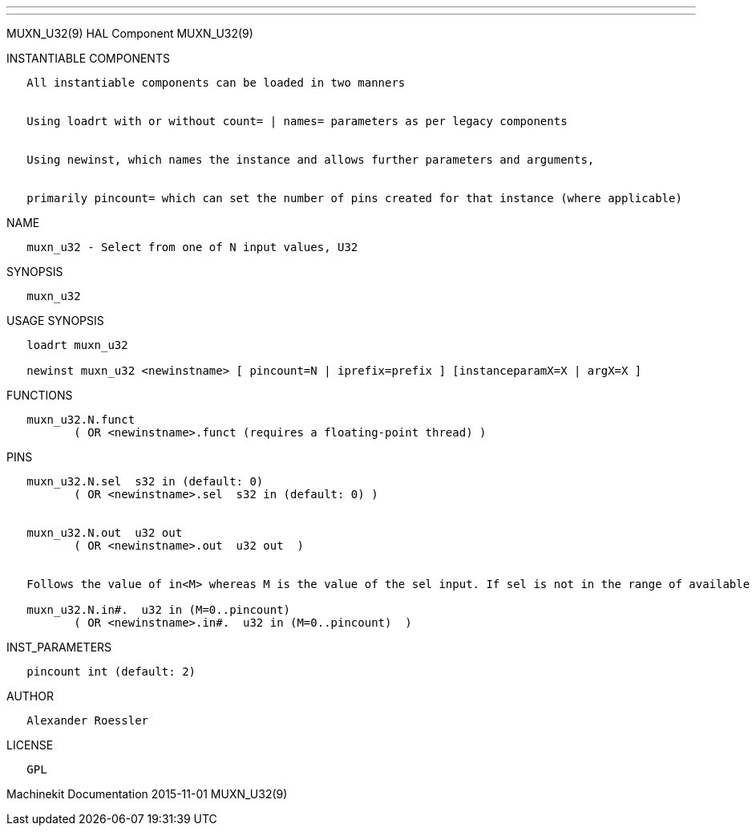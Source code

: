 ---
---

:skip-front-matter:
MUXN_U32(9) HAL Component MUXN_U32(9)

INSTANTIABLE COMPONENTS

----------------------------------------------------------------------------------------------------
   All instantiable components can be loaded in two manners


   Using loadrt with or without count= | names= parameters as per legacy components


   Using newinst, which names the instance and allows further parameters and arguments,


   primarily pincount= which can set the number of pins created for that instance (where applicable)
----------------------------------------------------------------------------------------------------

NAME

----------------------------------------------------
   muxn_u32 - Select from one of N input values, U32
----------------------------------------------------

SYNOPSIS

-----------
   muxn_u32
-----------

USAGE SYNOPSIS

----------------------------------------------------------------------------------------------
   loadrt muxn_u32

   newinst muxn_u32 <newinstname> [ pincount=N | iprefix=prefix ] [instanceparamX=X | argX=X ]
----------------------------------------------------------------------------------------------

FUNCTIONS

-----------------------------------------------------------------------
   muxn_u32.N.funct
          ( OR <newinstname>.funct (requires a floating-point thread) )
-----------------------------------------------------------------------

PINS

----------------------------------------------------------------------------------------------------------------------------------
   muxn_u32.N.sel  s32 in (default: 0)
          ( OR <newinstname>.sel  s32 in (default: 0) )


   muxn_u32.N.out  u32 out
          ( OR <newinstname>.out  u32 out  )


   Follows the value of in<M> whereas M is the value of the sel input. If sel is not in the range of available inputs 0 is output.

   muxn_u32.N.in#.  u32 in (M=0..pincount)
          ( OR <newinstname>.in#.  u32 in (M=0..pincount)  )
----------------------------------------------------------------------------------------------------------------------------------

INST_PARAMETERS

----------------------------
   pincount int (default: 2)
----------------------------

AUTHOR

---------------------
   Alexander Roessler
---------------------

LICENSE

------
   GPL
------

Machinekit Documentation 2015-11-01 MUXN_U32(9)
